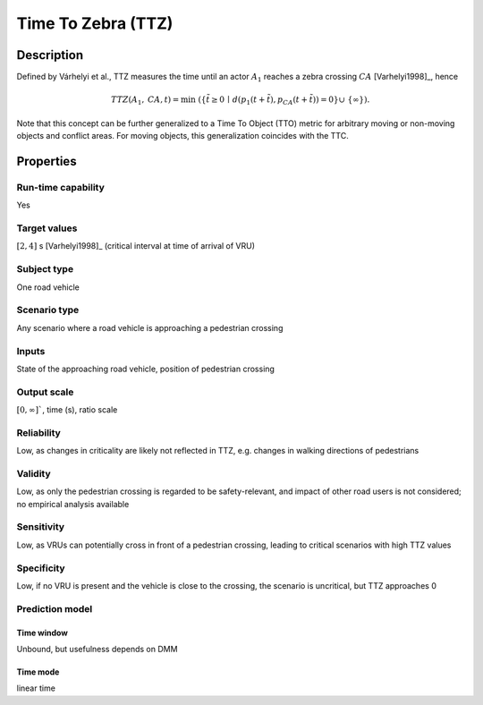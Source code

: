 Time To Zebra (TTZ)
===================

Description
-----------

Defined by Várhelyi et al., TTZ measures the time until an actor :math:`A_1` reaches a zebra crossing :math:`\mathit{CA}` [Varhelyi1998]_, hence

.. math::
		\mathit{TTZ}(A_1,\mathit{CA},t)  = \min \; (\{ \tilde{t} \ge 0 \,\mid\, d(p_1(t+\tilde{t}), p_{\mathit{CA}}(t+\tilde{t})) = 0 \} \cup\ \{ \infty \}).

Note that this concept can be further generalized to a Time To Object (TTO) metric for arbitrary moving or non-moving objects and conflict areas.
For moving objects, this generalization coincides with the TTC.

Properties
----------

Run-time capability
~~~~~~~~~~~~~~~~~~~

Yes

Target values
~~~~~~~~~~~~~

:math:`[2,4]` s [Varhelyi1998]_ (critical interval at time of arrival of VRU)

Subject type
~~~~~~~~~~~~

One road vehicle

Scenario type
~~~~~~~~~~~~~

Any scenario where a road vehicle is approaching a pedestrian crossing

Inputs
~~~~~~

State of the approaching road vehicle, position of pedestrian crossing

Output scale
~~~~~~~~~~~~

:math:`[0,\infty]``, time (s), ratio scale

Reliability
~~~~~~~~~~~

Low, as changes in criticality are likely not reflected in TTZ, e.g. changes in walking directions of pedestrians

Validity
~~~~~~~~

Low, as only the pedestrian crossing is regarded to be safety-relevant, and impact of other road users is not considered; no empirical analysis available

Sensitivity
~~~~~~~~~~~

Low, as VRUs can potentially cross in front of a pedestrian crossing, leading to critical scenarios with high TTZ values

Specificity
~~~~~~~~~~~

Low, if no VRU is present and the vehicle is close to the crossing, the scenario is uncritical, but TTZ approaches 0

Prediction model
~~~~~~~~~~~~~~~~

Time window
^^^^^^^^^^^
Unbound, but usefulness depends on DMM

Time mode
^^^^^^^^^
linear time
